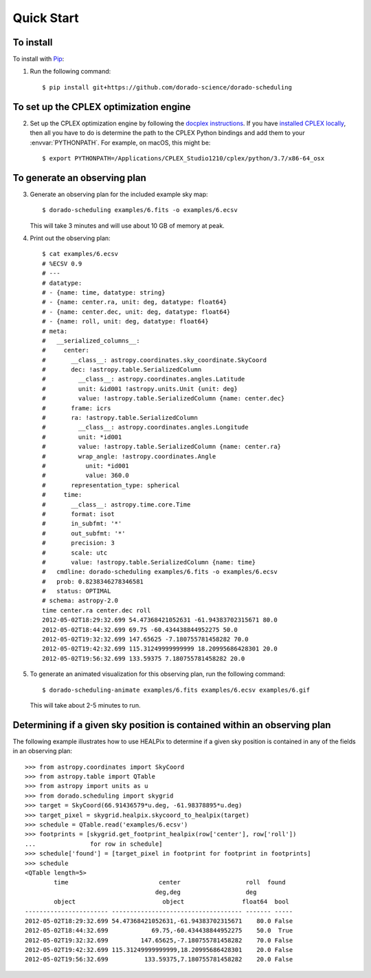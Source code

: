Quick Start
===========

To install
----------

To install with `Pip`_:

1.  Run the following command::

        $ pip install git+https://github.com/dorado-science/dorado-scheduling

To set up the CPLEX optimization engine
---------------------------------------

2.  Set up the CPLEX optimization engine by following the
    `docplex instructions`_. If you have `installed CPLEX locally`_, then all you
    have to do is determine the path to the CPLEX Python bindings and add them
    to your :envvar:`PYTHONPATH`. For example, on macOS, this might be::

        $ export PYTHONPATH=/Applications/CPLEX_Studio1210/cplex/python/3.7/x86-64_osx

To generate an observing plan
-----------------------------

3.  Generate an observing plan for the included example sky map::

        $ dorado-scheduling examples/6.fits -o examples/6.ecsv

    This will take 3 minutes and will use about 10 GB of memory at peak.

4.  Print out the observing plan::

        $ cat examples/6.ecsv 
        # %ECSV 0.9
        # ---
        # datatype:
        # - {name: time, datatype: string}
        # - {name: center.ra, unit: deg, datatype: float64}
        # - {name: center.dec, unit: deg, datatype: float64}
        # - {name: roll, unit: deg, datatype: float64}
        # meta:
        #   __serialized_columns__:
        #     center:
        #       __class__: astropy.coordinates.sky_coordinate.SkyCoord
        #       dec: !astropy.table.SerializedColumn
        #         __class__: astropy.coordinates.angles.Latitude
        #         unit: &id001 !astropy.units.Unit {unit: deg}
        #         value: !astropy.table.SerializedColumn {name: center.dec}
        #       frame: icrs
        #       ra: !astropy.table.SerializedColumn
        #         __class__: astropy.coordinates.angles.Longitude
        #         unit: *id001
        #         value: !astropy.table.SerializedColumn {name: center.ra}
        #         wrap_angle: !astropy.coordinates.Angle
        #           unit: *id001
        #           value: 360.0
        #       representation_type: spherical
        #     time:
        #       __class__: astropy.time.core.Time
        #       format: isot
        #       in_subfmt: '*'
        #       out_subfmt: '*'
        #       precision: 3
        #       scale: utc
        #       value: !astropy.table.SerializedColumn {name: time}
        #   cmdline: dorado-scheduling examples/6.fits -o examples/6.ecsv
        #   prob: 0.8238346278346581
        #   status: OPTIMAL
        # schema: astropy-2.0
        time center.ra center.dec roll
        2012-05-02T18:29:32.699 54.47368421052631 -61.94383702315671 80.0
        2012-05-02T18:44:32.699 69.75 -60.434438844952275 50.0
        2012-05-02T19:32:32.699 147.65625 -7.180755781458282 70.0
        2012-05-02T19:42:32.699 115.31249999999999 18.20995686428301 20.0
        2012-05-02T19:56:32.699 133.59375 7.180755781458282 20.0

5.  To generate an animated visualization for this observing plan, run the
    following command::

        $ dorado-scheduling-animate examples/6.fits examples/6.ecsv examples/6.gif

    This will take about 2-5 minutes to run.

Determining if a given sky position is contained within an observing plan
-------------------------------------------------------------------------

The following example illustrates how to use HEALPix to determine if a given
sky position is contained in any of the fields in an observing plan::

    >>> from astropy.coordinates import SkyCoord
    >>> from astropy.table import QTable
    >>> from astropy import units as u
    >>> from dorado.scheduling import skygrid
    >>> target = SkyCoord(66.91436579*u.deg, -61.98378895*u.deg)
    >>> target_pixel = skygrid.healpix.skycoord_to_healpix(target)
    >>> schedule = QTable.read('examples/6.ecsv')
    >>> footprints = [skygrid.get_footprint_healpix(row['center'], row['roll'])
    ...               for row in schedule]
    >>> schedule['found'] = [target_pixel in footprint for footprint in footprints]
    >>> schedule
    <QTable length=5>
            time                         center                  roll  found
                                        deg,deg                  deg
            object                        object                float64  bool
    ----------------------- ------------------------------------ ------- -----
    2012-05-02T18:29:32.699 54.47368421052631,-61.94383702315671    80.0 False
    2012-05-02T18:44:32.699            69.75,-60.434438844952275    50.0  True
    2012-05-02T19:32:32.699         147.65625,-7.180755781458282    70.0 False
    2012-05-02T19:42:32.699 115.31249999999999,18.20995686428301    20.0 False
    2012-05-02T19:56:32.699          133.59375,7.180755781458282    20.0 False

.. _`Pip`: https://pip.pypa.io
.. _`mixed integer programming`: https://en.wikipedia.org/wiki/Integer_programming
.. _`Astropy`: https://www.astropy.org
.. _`Astroplan`: https://github.com/astropy/astroplan
.. _`HEALPix`: https://healpix.jpl.nasa.gov
.. _`astropy-healpix`: https://github.com/astropy/astropy-healpix
.. _`Healpy`: https://github.com/healpy/healpy
.. _`Skyfield`: https://rhodesmill.org/skyfield/
.. _`install Poetry`: https://python-poetry.org/docs/#installation
.. _`CPLEX`: https://www.ibm.com/products/ilog-cplex-optimization-studio
.. _`docplex`: https://ibmdecisionoptimization.github.io/docplex-doc/
.. _`docplex instructions`: https://ibmdecisionoptimization.github.io/docplex-doc/mp/getting_started.html
.. _`installed CPLEX locally`: https://ibmdecisionoptimization.github.io/docplex-doc/mp/getting_started.html#using-ibm-ilog-cplex-optimization-studio-on-your-computer
